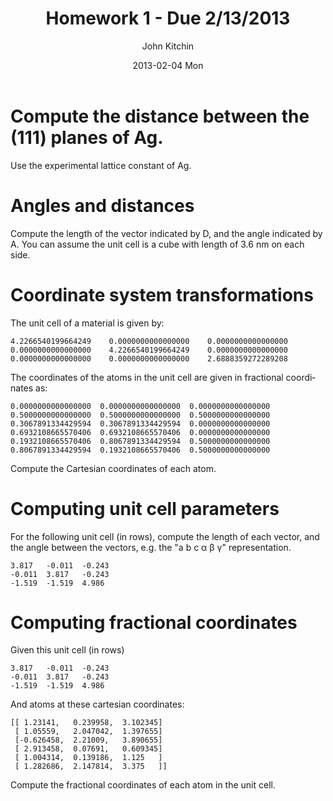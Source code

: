#+TITLE:     Homework 1 - Due 2/13/2013
#+AUTHOR:    John Kitchin
#+EMAIL:     johnrkitchin@gmail.com
#+DATE:      2013-02-04 Mon
#+DESCRIPTION:
#+KEYWORDS:
#+LANGUAGE:  en
#+OPTIONS:   H:3 num:t toc:t \n:nil @:t ::t |:t ^:t -:t f:t *:t <:t
#+OPTIONS:   TeX:t LaTeX:t skip:nil d:nil todo:t pri:nil tags:not-in-toc
#+INFOJS_OPT: view:nil toc:nil ltoc:t mouse:underline buttons:0 path:http://orgmode.org/org-info.js

* Compute the distance between the (111) planes of Ag.
Use the experimental lattice constant of Ag.

* Angles and distances
Compute the length of the vector indicated by D, and the angle indicated by A. You can assume the unit cell is a cube with length of 3.6 nm on each side.

[[./images/hwk1-cube.png]]

* Coordinate system transformations

The unit cell of a material is given by:
#+BEGIN_example
     4.2266540199664249    0.0000000000000000    0.0000000000000000
     0.0000000000000000    4.2266540199664249    0.0000000000000000
     0.0000000000000000    0.0000000000000000    2.6888359272289208
#+END_example

The coordinates of the atoms in the unit cell are given in fractional coordinates as:
#+BEGIN_example
  0.0000000000000000  0.0000000000000000  0.0000000000000000
  0.5000000000000000  0.5000000000000000  0.5000000000000000
  0.3067891334429594  0.3067891334429594  0.0000000000000000
  0.6932108665570406  0.6932108665570406  0.0000000000000000
  0.1932108665570406  0.8067891334429594  0.5000000000000000
  0.8067891334429594  0.1932108665570406  0.5000000000000000
#+END_example

Compute the Cartesian coordinates of each atom.

* Computing unit cell parameters
For the following unit cell (in rows), compute the length of each vector, and the angle between the vectors, e.g. the "a b c \alpha \beta \gamma" representation. 

#+BEGIN_example
3.817	-0.011	-0.243
-0.011	3.817	-0.243
-1.519	-1.519	4.986
#+END_example

* Computing fractional coordinates
Given this unit cell (in rows)
#+BEGIN_example
3.817	-0.011	-0.243
-0.011	3.817	-0.243
-1.519	-1.519	4.986
#+END_example

And atoms at these cartesian coordinates:

#+BEGIN_EXAMPLE
 [[ 1.23141,   0.239958,  3.102345]
  [ 1.05559,   2.047042,  1.397655]
  [-0.626458,  2.21009,   3.890655]
  [ 2.913458,  0.07691,   0.609345]
  [ 1.004314,  0.139186,  1.125   ]
  [ 1.282686,  2.147814,  3.375   ]]
#+END_EXAMPLE

Compute the fractional coordinates of each atom in the unit cell.


